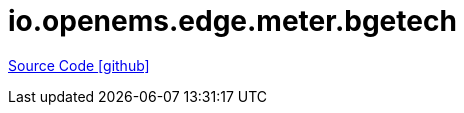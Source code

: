 = io.openems.edge.meter.bgetech

https://github.com/OpenEMS/openems/tree/develop/io.openems.edge.meter.bgetech[Source Code icon:github[]]